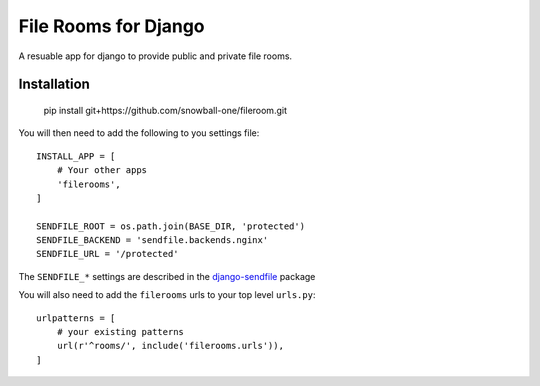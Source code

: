 File Rooms for Django
=====================

A resuable app for django to provide public and private file rooms.

Installation
------------

    pip install git+https://github.com/snowball-one/fileroom.git


You will then need to add the following to you settings file::

    INSTALL_APP = [
        # Your other apps
        'filerooms',
    ]

    SENDFILE_ROOT = os.path.join(BASE_DIR, 'protected')
    SENDFILE_BACKEND = 'sendfile.backends.nginx'
    SENDFILE_URL = '/protected'


The ``SENDFILE_*`` settings are described in the `django-sendfile`_ package

You will also need to add the ``filerooms`` urls to your top level ``urls.py``::

    urlpatterns = [
        # your existing patterns
        url(r'^rooms/', include('filerooms.urls')),
    ]


.. _django-sendfile: https://github.com/johnsensible/django-sendfile
